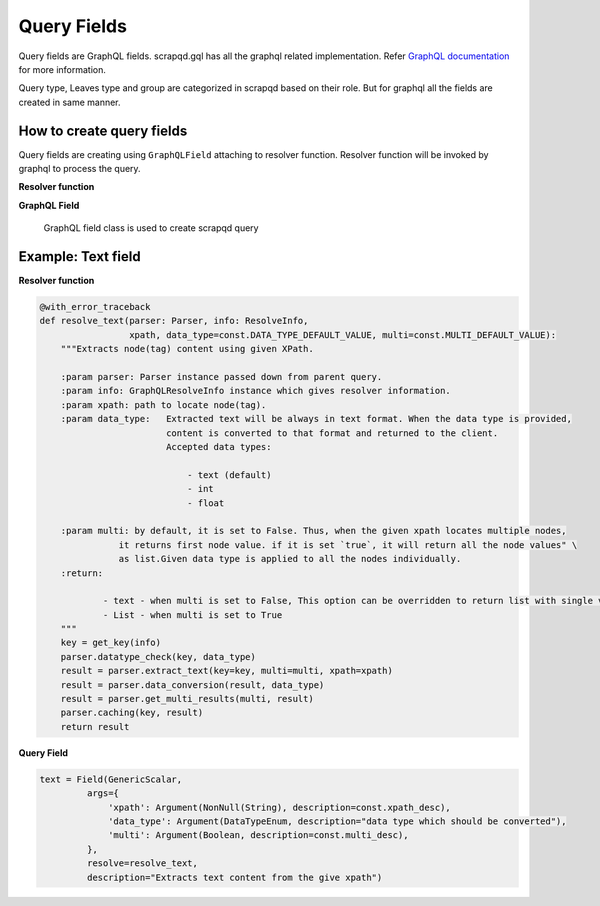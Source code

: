 ============
Query Fields
============

Query fields are GraphQL fields. scrapqd.gql has all the graphql related implementation. Refer `GraphQL documentation <https://graphql-core-3.readthedocs.io/en/latest/>`_ for more information.

Query type, Leaves type and group are categorized in scrapqd based on their role. But for graphql all the fields are created in same manner.


How to create query fields
--------------------------

Query fields are creating using ``GraphQLField`` attaching to resolver function. Resolver function will be invoked by graphql to process the query.

**Resolver function**

.. function:: resolver(parser: Parser, info: ResolveInfo, xpath, **kwargs)

        Resolver function for the graphql field.

        .. py:attribute:: parser

           Parser instance passed down from parent query.

        .. py:attribute:: info

           GraphQLResolveInfo instance which gives resolver information.

        .. py:attribute:: xpath

           path to locate node(tag).

        .. py:attribute:: kwargs

           any additional parameters defined in the GraphQL field.

**GraphQL Field**

    .. class:: Field

        GraphQL field class is used to create scrapqd query

        .. py:attribute:: type

            GraphQL field type. Mostly ``GenericScalar`` type is used for fields in the scrapqd library.

        .. py:attribute:: args

            Dictionary of arguments for the field in query ex: xpath, name.
            This should be argumented in resolver function above.

        .. py:attribute:: resolve

            resolver function which will be invoked while querying. Above resolver function should be given here.

        .. py:attribute:: description

            This description will be shown in the graphql ui for documentation.


Example: Text field
-------------------

**Resolver function**

.. code-block:: python

    @with_error_traceback
    def resolve_text(parser: Parser, info: ResolveInfo,
                     xpath, data_type=const.DATA_TYPE_DEFAULT_VALUE, multi=const.MULTI_DEFAULT_VALUE):
        """Extracts node(tag) content using given XPath.

        :param parser: Parser instance passed down from parent query.
        :param info: GraphQLResolveInfo instance which gives resolver information.
        :param xpath: path to locate node(tag).
        :param data_type:   Extracted text will be always in text format. When the data type is provided,
                            content is converted to that format and returned to the client.
                            Accepted data types:

                                - text (default)
                                - int
                                - float

        :param multi: by default, it is set to False. Thus, when the given xpath locates multiple nodes,
                   it returns first node value. if it is set `true`, it will return all the node values" \
                   as list.Given data type is applied to all the nodes individually.
        :return:

                - text - when multi is set to False, This option can be overridden to return list with single value using `NON_MULTI_RESULT_LIST`.
                - List - when multi is set to True
        """
        key = get_key(info)
        parser.datatype_check(key, data_type)
        result = parser.extract_text(key=key, multi=multi, xpath=xpath)
        result = parser.data_conversion(result, data_type)
        result = parser.get_multi_results(multi, result)
        parser.caching(key, result)
        return result


**Query Field**

.. code-block:: python

    text = Field(GenericScalar,
             args={
                 'xpath': Argument(NonNull(String), description=const.xpath_desc),
                 'data_type': Argument(DataTypeEnum, description="data type which should be converted"),
                 'multi': Argument(Boolean, description=const.multi_desc),
             },
             resolve=resolve_text,
             description="Extracts text content from the give xpath")
